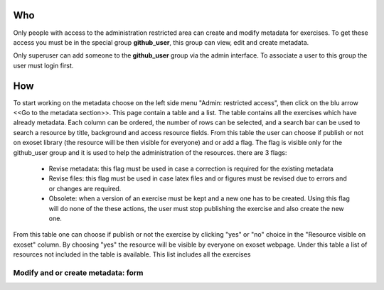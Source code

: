  .. _create_metadata:

Who
======================================================================

Only people with access to the administration restricted area can create and modify metadata for exercises.
To get these access you must be in the special group **github_user**, this group can view, edit and create metadata.

Only superuser can add someone to the **github_user** group via the admin interface. To associate a user to this group
the user must login first.

How
=======================================================================

To start working on the metadata choose on the left side menu "Admin: restricted access", then click on the blu arrow
<<Go to the metadata section>>.
This page contain a table and a list.
The table contains all the exercises  which have already metadata. Each column can be ordered, the number of rows can be selected,
and a search bar can be used to search a resource by title, background and access resource fields.
From this table the user can choose if publish or not on exoset library (the resource will be then visible for everyone) and
or add a flag. The flag is visible only for the github_user group and it is used to help the administration of the resources.
there are 3 flags:

    * Revise metadata: this flag must be used in case a correction is required for the existing metadata
    * Revise files: this flag must be used in case latex files and or figures must be revised due to errors and or changes
      are required.
    * Obsolete: when a version of an exercise must be kept and a new one has to be created. Using this flag will do none
      of the these actions, the user must stop publishing the exercise and also create the new one.

From this table one can choose if publish or not the exercise by clicking "yes" or "no" choice in the "Resource visible on
exoset" column. By choosing "yes" the resource will be visible by everyone on exoset webpage.
Under this table a list of resources not included in the table is available. This list includes all the exercises 


Modify and or create metadata: form
----------------------------------------------------------------------


